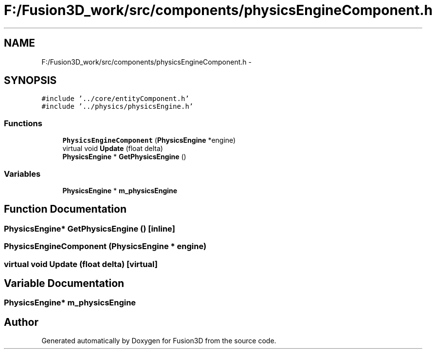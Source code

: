 .TH "F:/Fusion3D_work/src/components/physicsEngineComponent.h" 3 "Tue Nov 24 2015" "Version 0.0.0.1" "Fusion3D" \" -*- nroff -*-
.ad l
.nh
.SH NAME
F:/Fusion3D_work/src/components/physicsEngineComponent.h \- 
.SH SYNOPSIS
.br
.PP
\fC#include '\&.\&./core/entityComponent\&.h'\fP
.br
\fC#include '\&.\&./physics/physicsEngine\&.h'\fP
.br

.SS "Functions"

.in +1c
.ti -1c
.RI "\fBPhysicsEngineComponent\fP (\fBPhysicsEngine\fP *engine)"
.br
.ti -1c
.RI "virtual void \fBUpdate\fP (float delta)"
.br
.ti -1c
.RI "\fBPhysicsEngine\fP * \fBGetPhysicsEngine\fP ()"
.br
.in -1c
.SS "Variables"

.in +1c
.ti -1c
.RI "\fBPhysicsEngine\fP * \fBm_physicsEngine\fP"
.br
.in -1c
.SH "Function Documentation"
.PP 
.SS "\fBPhysicsEngine\fP* GetPhysicsEngine ()\fC [inline]\fP"

.SS "PhysicsEngineComponent (\fBPhysicsEngine\fP * engine)"

.SS "virtual void Update (float delta)\fC [virtual]\fP"

.SH "Variable Documentation"
.PP 
.SS "\fBPhysicsEngine\fP* m_physicsEngine"

.SH "Author"
.PP 
Generated automatically by Doxygen for Fusion3D from the source code\&.
